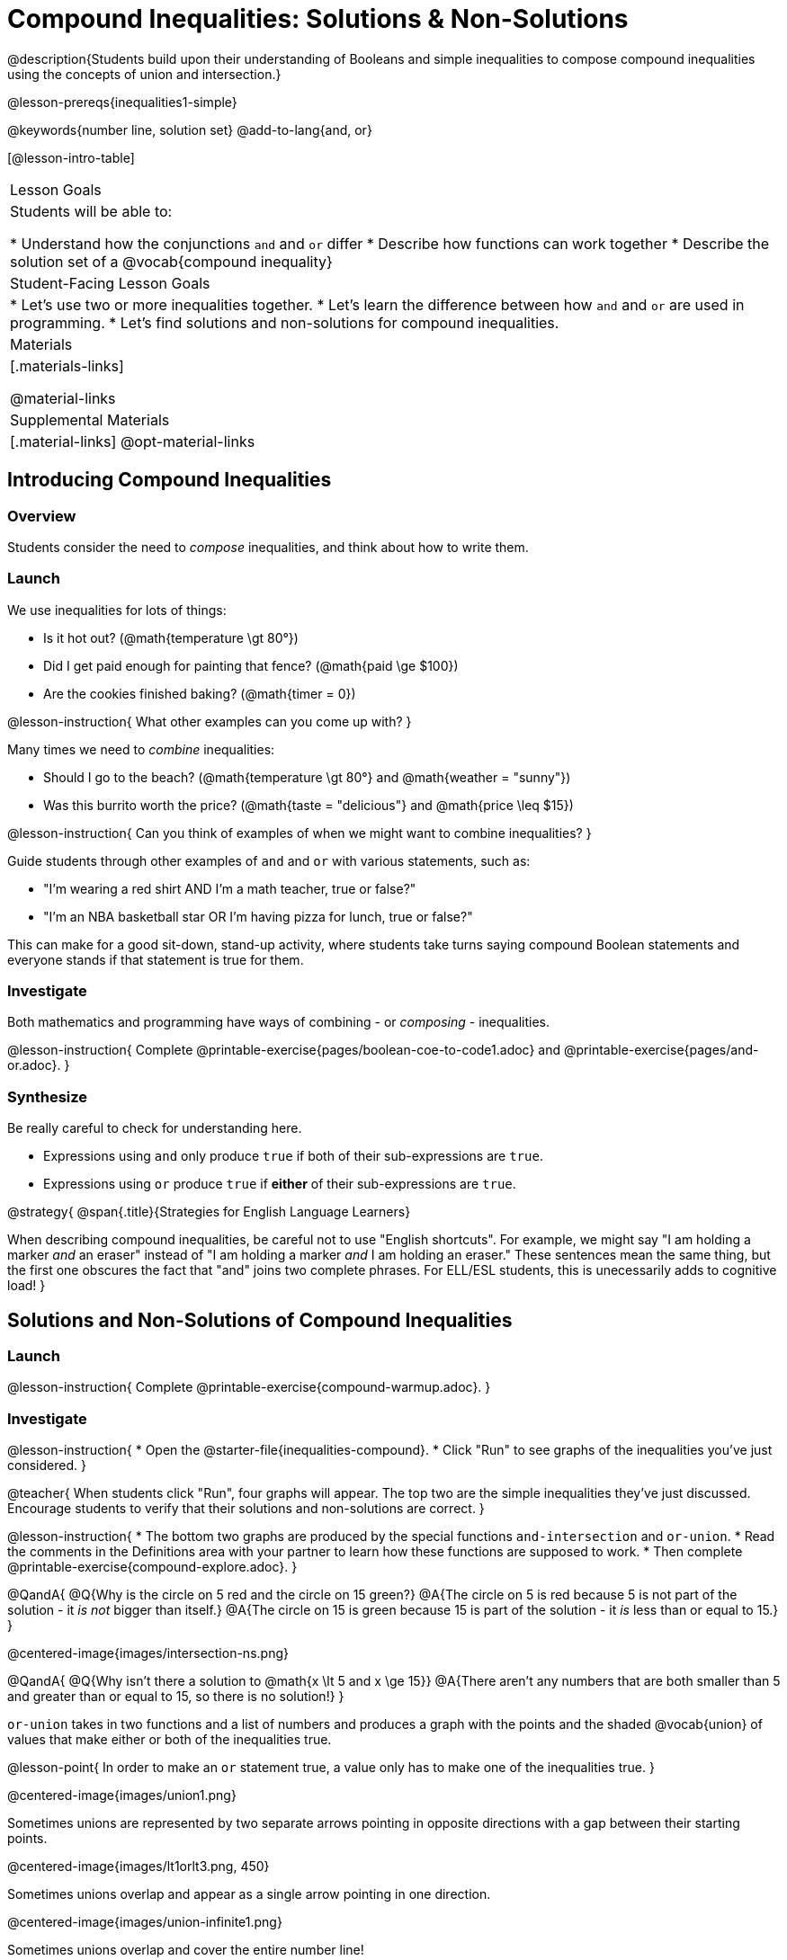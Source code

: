 = Compound Inequalities: Solutions & Non-Solutions

@description{Students build upon their understanding of Booleans and simple inequalities to compose compound inequalities using the concepts of union and intersection.}

@lesson-prereqs{inequalities1-simple}

@keywords{number line, solution set}
@add-to-lang{and, or}

[@lesson-intro-table]
|===

| Lesson Goals
| Students will be able to:

* Understand how the conjunctions `and` and `or` differ
* Describe how functions can work together
* Describe the solution set of a @vocab{compound inequality}

| Student-Facing Lesson Goals
|
* Let's use two or more inequalities together. 
* Let's learn the difference between how `and` and `or` are used in programming.
* Let's find solutions and non-solutions for compound inequalities.
//* I can tell someone else how two or more @vocab{function}s work together

| Materials
|[.materials-links]


@material-links

| Supplemental Materials
|[.material-links]
@opt-material-links
|===

== Introducing Compound Inequalities

=== Overview
Students consider the need to _compose_ inequalities, and think about how to write them.

=== Launch

We use inequalities for lots of things:

- Is it hot out? (@math{temperature \gt 80°})
- Did I get paid enough for painting that fence? (@math{paid \ge $100})
- Are the cookies finished baking? (@math{timer = 0})

@lesson-instruction{
What other examples can you come up with?
}

Many times we need to _combine_ inequalities:

- Should I go to the beach? (@math{temperature \gt 80°} and @math{weather = "sunny"})
- Was this burrito worth the price? (@math{taste = "delicious"} and @math{price \leq $15})

@lesson-instruction{
Can you think of examples of when we might want to combine inequalities?
}

Guide students through other examples of `and` and `or` with various statements, such as:

- "I'm wearing a red shirt AND I'm a math teacher, true or false?"
- "I'm an NBA basketball star OR I'm having pizza for lunch, true or false?"

This can make for a good sit-down, stand-up activity, where students take turns saying compound Boolean statements and everyone stands if that statement is true for them.

=== Investigate
Both mathematics and programming have ways of combining - or _composing_ - inequalities.

@lesson-instruction{
Complete @printable-exercise{pages/boolean-coe-to-code1.adoc} and @printable-exercise{pages/and-or.adoc}.
}

=== Synthesize
Be really careful to check for understanding here.

- Expressions using `and` only produce `true` if both of their sub-expressions are `true`.
- Expressions using `or` produce `true` if *either* of their sub-expressions are `true`.

@strategy{
@span{.title}{Strategies for English Language Learners}

When describing compound inequalities, be careful not to use "English shortcuts". For example, we might say "I am holding a marker _and_ an eraser" instead of "I am holding a marker _and_ I am holding an eraser." These sentences mean the same thing, but the first one obscures the fact that "and" joins two complete phrases. For ELL/ESL students, this is unecessarily adds to cognitive load!
}

== Solutions and Non-Solutions of Compound Inequalities

=== Launch

@lesson-instruction{
Complete @printable-exercise{compound-warmup.adoc}.
}


=== Investigate

@lesson-instruction{
* Open the @starter-file{inequalities-compound}.
* Click "Run" to see graphs of the inequalities you've just considered.
}

@teacher{
When students click "Run", four graphs will appear. The top two are the simple inequalities they've just discussed. Encourage students to verify that their solutions and non-solutions are correct. 
}

@lesson-instruction{
* The bottom two graphs are produced by the special functions `and-intersection` and `or-union`. 
* Read the comments in the Definitions area with your partner to learn how these functions are supposed to work.
* Then complete @printable-exercise{compound-explore.adoc}.
}

@QandA{
@Q{Why is the circle on 5 red and the circle on 15 green?}
@A{The circle on 5 is red because 5 is not part of the solution - it _is not_ bigger than itself.}
@A{The circle on 15 is green because 15 is part of the solution - it _is_ less than or equal to 15.}
}

@centered-image{images/intersection-ns.png}

@QandA{
@Q{Why isn't there a solution to @math{x \lt 5 and x \ge 15}}
@A{There aren't any numbers that are both smaller than 5 and greater than or equal to 15, so there is no solution!}
}

`or-union` takes in two functions and a list of numbers and produces a graph with the points and the shaded @vocab{union} of values that make either or both of the inequalities true.

@lesson-point{
In order to make an `or` statement true, a value only has to make one of the inequalities true. 
}

@centered-image{images/union1.png}

Sometimes unions are represented by two separate arrows pointing in opposite directions with a gap between their starting points.

@centered-image{images/lt1orlt3.png, 450}

Sometimes unions overlap and appear as a single arrow pointing in one direction.

@centered-image{images/union-infinite1.png}

Sometimes unions overlap and cover the entire number line!

@QandA{
@Q{Why is the whole graph of @math{x \gt 5 or x \le 15} shaded blue?}
@A{Because every number in the universe is either greater than 5 or less than or equal to 15, so there aren't any non-solutions!}
}

@teacher{Once students are familiar with the starter file, they are ready to use it as they practice identifying solutions and non-solutions for compound inequalities.}

@lesson-instruction{
- Turn to @printable-exercise{compound-inequality-solutions.adoc}.
- Explore the compound inequalities listed using the @starter-file{inequalities-compound}, identifying solutions and non-solutions for each.
}

Instead of defining two functions as simple inequalities, we can produce an inequality graph by defining one function to be a @vocab{compound inequality}!

In the following activity, we'll analyze inequality graphs and define a _single_ function that produces the graph.

@teacher{Walk students through the completed first example before they attempt to write this code on their own.}

@lesson-instruction{
- Turn to @printable-exercise{compound-inequality-functions.adoc}.
- Write code to describe the compound inequalities pictured.
}

@ifproglang{pyret}{@optional Try @opt-online-exercise{https://teacher.desmos.com/activitybuilder/custom/5fdf8618945cb549d457fb85, Matching Compound Inequality Functions and plots}
}
=== Synthesize
- How did the graphs of intersections and unions differ?

== Additional Exercises

- @opt-printable-exercise{pages/boolean-coe-to-code2.adoc}

